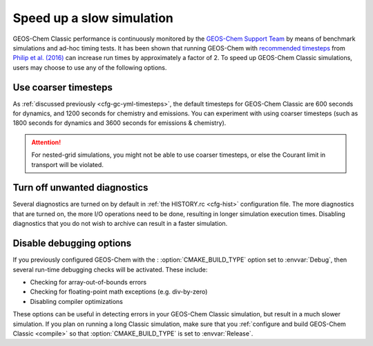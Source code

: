 .. |br| raw:: html

   <br/>

.. _run-speedup:

##########################
Speed up a slow simulation
##########################

GEOS-Chem Classic performance is continuously monitored by the
`GEOS-Chem Support Team
<http://wiki.geos-chem.org/GEOS-Chem_Support_Team>`_ by means of
benchmark simulations and ad-hoc timing tests. It has been shown that
running GEOS-Chem with
`recommended timesteps
<https://wiki.geos-chem.org/Centralized_chemistry_time_step#Optimal_Configuration>`_
from
`Philip et al. (2016)
<https://gmd.copernicus.org/articles/9/1683/2016/gmd-9-1683-2016.html>`_
can increase run times by approximately a factor of 2.  To speed up
GEOS-Chem Classic simulations, users may choose to use any of the
following options.

.. _use-coarser-timesteps:

=====================
Use coarser timesteps
=====================

As :ref:`discussed previously <cfg-gc-yml-timesteps>`, the default
timesteps for GEOS-Chem Classic are 600 seconds for dynamics, and 1200
seconds for chemistry and emissions.  You can experiment with using
coarser timesteps (such as 1800 seconds for dynamics and 3600 seconds
for emissions & chemistry).

.. attention::

   For nested-grid simulations, you might not be able to use coarser
   timesteps, or else the Courant limit in transport will be violated.

.. _turn-off-diagnostics:

=============================
Turn off unwanted diagnostics
=============================

Several diagnostics are turned on by default in :ref:`the HISTORY.rc
<cfg-hist>` configuration file.  The more diagnostics that are turned
on, the more I/O operations need to be done, resulting in longer
simulation execution times.  Disabling diagnostics that you do not
wish to archive can result in a faster simulation.

.. _disable-debug-options:

=========================
Disable debugging options
=========================

If you previously configured GEOS-Chem with the :
:option:`CMAKE_BUILD_TYPE` option set to :envvar:`Debug`, then several
run-time debugging checks will be activated.  These include:

- Checking for array-out-of-bounds errors
- Checking for floating-point math exceptions (e.g. div-by-zero)
- Disabling compiler optimizations

These options can be useful in detecting errors in your GEOS-Chem
Classic simulation, but result in a much slower simulation.  If you
plan on running a long Classic simulation, make sure that
you :ref:`configure and build GEOS-Chem Classic <compile>`
so that :option:`CMAKE_BUILD_TYPE` is set to :envvar:`Release`.
